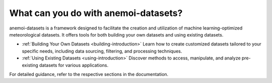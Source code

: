 .. _datasets-introduction:

#######################################
 What can you do with anemoi-datasets?
#######################################

anemoi-datasets is a framework designed to facilitate the creation and
utilization of machine learning-optimized meteorological datasets. It
offers tools for both building your own datasets and using existing
datasets.

-  :ref:`Building Your Own Datasets <building-introduction>` Learn how
   to create customized datasets tailored to your specific needs,
   including data sourcing, filtering, and processing techniques.

-  :ref:`Using Existing Datasets <using-introduction>` Discover methods
   to access, manipulate, and analyze pre-existing datasets for various
   applications.

For detailed guidance, refer to the respective sections in the
documentation.
